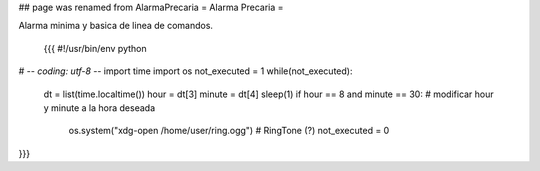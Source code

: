 ## page was renamed from AlarmaPrecaria
= Alarma Precaria =

Alarma minima y basica de linea de comandos.

 {{{
 #!/usr/bin/env python
# -*- coding: utf-8 -*-
import time
import os
not_executed = 1
while(not_executed):
    dt = list(time.localtime())
    hour = dt[3]
    minute = dt[4]
    sleep(1)
    if hour == 8 and minute == 30: # modificar hour y minute a la hora deseada
        os.system("xdg-open /home/user/ring.ogg") # RingTone (?)
        not_executed = 0
}}}
